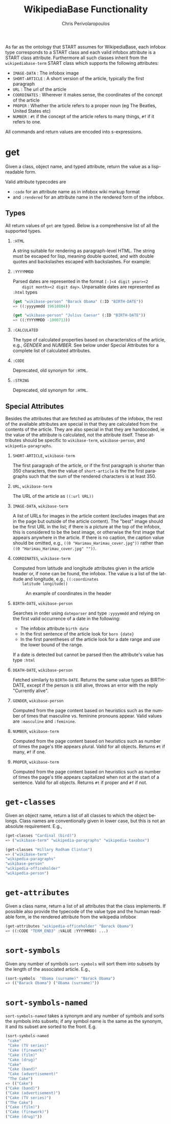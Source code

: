 #+TITLE:       WikipediaBase Functionality
#+AUTHOR:      Chris Perivolaropoulos
#+EMAIL:       cperivol@csail.mit.edu
#+DESCRIPTION:
#+KEYWORDS:
#+LANGUAGE:    en
#+OPTIONS:     H:2 num:t toc:t \n:nil @:t ::t |:t ^:t f:t TeX:t
#+STARTUP:     showall

# Lifted from the wiki

As far as the ontology that START assumes for WikipediaBase, each
infobox type corresponds to a START class and each valid infobox
attribute is a START class attribute. Furthermore all such classes
inherit from the =wikipediabase-term= START class which supports the
following attributes:

- =IMAGE-DATA= : The infobox image
- =SHORT-ARTICLE= : A short version of the article, typically the
  first paragraph
- =URL= : The url of the article
- =COORDINATES= : Wherever it makes sense, the coordinates of the
  concept of the article
- =PROPER= : Whether the article refers to a proper noun (eg The
  Beatles, United States etc)
- =NUMBER= : =#t= if the concept of the article refers to many things,
  =#f= if it refers to one.

All commands and return values are encoded into s-expressions.

* get

  Given a class, object name, and typed attribute, return the value
  as a lisp-readable form.

  Valid attribute typecodes are

  - =:code= for an attribute name as in infobox wiki markup format
  - and =:rendered= for an attribute name in the rendered form of the
    infobox.


** Types

   All return values of =get= are typed. Below is a comprehensive list
   of all the supported types.

*** =:HTML=

    A string suitable for rendering as paragraph-level HTML. The
    string must be escaped for lisp, meaning double quoted, and with
    double quotes and backslashes escaped with backslashes. For
    example:


*** =:YYYYMMDD=

    Parsed dates are represented in the format =[-]<4 digit year><2
    digit month><2 digit day>=. Unparsable dates are represented as
    =:html= types

    #+BEGIN_SRC lisp
      (get "wikibase-person" "Barack Obama" (:ID "BIRTH-DATE"))
      => ((:yyyymmdd 19610804))

      (get "wikibase-person" "Julius Caesar" (:ID "BIRTH-DATE"))
      => ((:YYYYMMDD -1000713))
    #+END_SRC


*** =:CALCULATED=

    The type of calculated properties based on characteristics of the
    article, e.g., /GENDER/ and /NUMBER/. See below under Special
    Attributes for a complete list of calculated attributes.

*** =:CODE=

    Deprecated, old synonym for =:HTML=.

*** =:STRING=

    Deprecated, old synonym for =:HTML=.

** Special Attributes

   Besides the attributes that are fetched as attributes of the
   infobox, the rest of the available attributes are special in that
   they are calculated from the contents of the article. They are also
   special in that they are hardocoded, ie the value of the attribute
   is calculated, not the attribute itself. These attributes should be
   specific to =wikibase-term=, =wikibase-person=, and
   =wikipedia-paragraphs=.

*** =SHORT-ARTICLE=, =wikibase-term=

    The first paragraph of the article, or if the first paragraph is
    shorter than 350 characters, then the value of =short-article= is
    the the first paragraphs such that the sum of the rendered
    characters is at least 350.

*** =URL=, =wikibase-term=

    The URL of the article as =((:url URL))=

*** =IMAGE-DATA=, =wikibase-term=

    A list of URLs for images in the article content (excludes images
    that are in the page but outside of the article content). The
    "best" image should be the first URL in the list; if there is a
    picture at the top of the infobox, this is considered to be the
    best image, or otherwise the first image that appears anywhere in
    the article. If there is no caption, the caption value should be
    omitted, e.g., =((0 "Harimau_Harimau_cover.jpg"))= rather than
    =((0 "Harimau_Harimau_cover.jpg" ""))=.

*** =COORDINATES=, =wikibase-term=

    Computed from latitude and longitude attributes given in the
    article header or, if none can be found, the infobox. The value is
    a list of the latitude and longitude, e.g., =((:coordinates
    latitude longitude))=

    #+CAPTION: An example of coordinates in the header
    #+NAME:   fig:coordinate-example
    #+attr_latex: :placement [H] :width \textwidth
    [[./black-sea.png]]

*** =BIRTH-DATE=, =wikibase-person=

    Searches in order using =dateparser= and type =:yyyymmdd= and
    relying on the first valid occurrence of a date in the following:

    - The infobox attribute =birth date=
    - In the first sentence of the article look for =born {date}=
    - In the first parentheses of the article look for a date range
      and use the lower bound of the range.

    If a date is detected but cannot be parsed then the attribute's
    value has type =:html=

*** =DEATH-DATE=, =wikibase-person=

    Fetched similarly to =BIRTH-DATE=. Returns the same value types as
    BIRTH-DATE, except if the person is still alive, throws an error
    with the reply "Currently alive".

*** =GENDER=, =wikibase-person=

    Computed from the page content based on heuristics such as the
    number of times that masculine vs. feminine pronouns appear. Valid
    values are =:masculine= and =:feminine=.

*** =NUMBER=, =wikibase-term=

    Computed from the page content based on heuristics such as number
    of times the page's title appears plural. Valid for all
    objects. Returns =#t= if many, =#f= if one.

*** =PROPER=, =wikibase-term=

    Computed from the page content based on heuristics such as
    number of times the page's title appears capitalized when not at
    the start of a sentence. Valid for all objects. Returns =#t= if
    proper and =#f= if not.

* =get-classes=

  Given an object name, return a list of all classes to which the
  object belongs. Class names are conventionally given in lower case,
  but this is not an absolute requirement. E.g.,

  #+BEGIN_SRC lisp
    (get-classes "Cardinal (bird)")
    => ("wikibase-term" "wikipedia-paragraphs" "wikipedia-taxobox")

    (get-classes "Hillary Rodham Clinton")
    => ("wikibase-term"
    "wikipedia-paragraphs"
    "wikibase-person"
    "wikipedia-officeholder"
    "wikipedia-person")
  #+END_SRC


* =get-attributes=

  Given a class name, return a list of all attributes that the class
  implements. If possible also provide the typecode of the value type
  and the human readable form, ie the rendered attribute from the
  wikipedia infobox

  #+BEGIN_SRC lisp
    (get-attributes "wikipedia-officeholder" "Barack Obama")
    => ((:CODE "TERM_END3" :VALUE :YYYYMMDD) ...)
  #+END_SRC

* =sort-symbols=

  Given any number of symbols =sort-symbols= will sort them into
  subsets by the length of the associated article. E.g.,

  #+BEGIN_SRC lisp
    (sort-symbols  "Obama (surname)" "Barack Obama")
    => (("Barack Obama") ("Obama (surname)"))
  #+END_SRC

* =sort-symbols-named=

  =sort-symbols-named= takes a synonym and any number of symbols and
  sorts the symbols into subsets; if any symbol name is the same as
  the synonym, it and its subset are sorted to the front. E.g.

  #+BEGIN_SRC lisp
    (sort-symbols-named
     "cake"
     "Cake (TV series)"
     "Cake (firework)"
     "Cake (film)"
     "Cake (drug)"
     "Cake"
     "Cake (band)"
     "Cake (advertisement)"
     "The Cake")
    => (("Cake")
    ("Cake (band)")
    ("Cake (advertisement)")
    ("Cake (TV series)")
    ("The Cake")
    ("Cake (film)")
    ("Cake (firework)")
    ("Cake (drug)"))
  #+END_SRC
